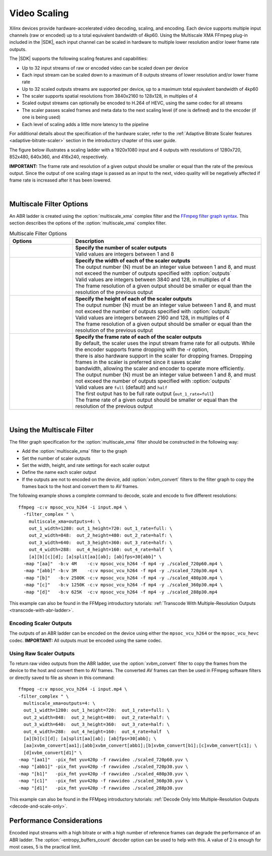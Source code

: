 .. _using-ffmpeg-for-video-scaling:

*****************************************************
Video Scaling
*****************************************************

Xilinx devices provide hardware-accelerated video decoding, scaling, and encoding. Each device supports multiple input channels (raw or encoded) up to a total equivalent bandwidth of 4kp60. Using the Multiscale XMA FFmpeg plug-in included in the |SDK|, each input channel can be scaled in hardware to multiple lower resolution and/or lower frame rate outputs.

The |SDK| supports the following scaling features and capabilities:

- Up to 32 input streams of raw or encoded video can be scaled down per device
- Each input stream can be scaled down to a maximum of 8 outputs streams of lower resolution and/or lower frame rate
- Up to 32 scaled outputs streams are supported per device, up to a maximum total equivalent bandwidth of 4kp60
- The scaler supports spatial resolutions from 3840x2160 to 128x128, in multiples of 4 
- Scaled output streams can optionally be encoded to H.264 of HEVC, using the same codec for all streams
- The scaler passes scaled frames and meta data to the next scaling level (if one is defined) and to the encoder (if one is being used)
- Each level of scaling adds a little more latency to the pipeline

For additional details about the specification of the hardware scaler, refer to the :ref:`Adaptive Bitrate Scaler features <adaptive-bitrate-scaler>` section in the introductory chapter of this user guide. 

The figure below illustrates a scaling ladder with a 1920x1080 input and 4 outputs with resolutions of 1280x720, 852x480, 640x360, and 416x240, respectively. 

.. image:: ./images/abr-ladder.png
    :alt: output from one rung is passed to the next for further scaling
    :align: center


**IMPORTANT:** The frame rate and resolution of a given output should be smaller or equal than the rate of the previous output. Since the output of one scaling stage is passed as an input to the next, video quality will be negatively affected if frame rate is increased after it has been lowered.

|

Multiscale Filter Options
==========================================

An ABR ladder is created using the :option:`multiscale_xma` complex filter and the `FFmpeg filter graph syntax <https://ffmpeg.org/ffmpeg-filters.html#Filtergraph-syntax-1>`_. This section describes the options of the :option:`multiscale_xma` complex filter.

.. option:: multiscale_xma

  Filter implementing the Xilinx ABR multiscaler. Takes one input and up to 8 output streams. The complete list of options is described below.


.. list-table:: Multiscale Filter Options
   :widths: 25 75
   :header-rows: 1

   * - Options
     - Description
   * - .. option:: outputs    
     - | **Specify the number of scaler outputs** 
       | Valid values are integers between 1 and 8     
   * - .. option:: out_{N}_width
     - | **Specify the width of each of the scaler outputs**
       | The output number {N} must be an integer value between 1 and 8, and must not exceed the number of outputs specified with :option:`outputs`     
       | Valid values are integers between 3840 and 128, in multiples of 4  
       | The frame resolution of a given output should be smaller or equal than the resolution of the previous output
   * - .. option:: out_{N}_height
     - | **Specify the height of each of the scaler outputs**    
       | The output number {N} must be an integer value between 1 and 8, and must not exceed the number of outputs specified with :option:`outputs`     
       | Valid values are integers between 2160 and 128, in multiples of 4  
       | The frame resolution of a given output should be smaller or equal than the resolution of the previous output
   * - .. option:: out_{N}_rate
     - | **Specify the frame rate of each of the scaler outputs**
       | By default, the scaler uses the input stream frame rate for all outputs. While the encoder supports frame dropping with the -r option,
       | there is also hardware support in the scaler for dropping frames. Dropping frames in the scaler is preferred since it saves scaler
       | bandwidth, allowing the scaler and encoder to operate more efficiently.
       | The output number {N} must be an integer value between 1 and 8, and must not exceed the number of outputs specified with :option:`outputs`     
       | Valid values are ``full`` (default) and ``half``                 
       | The first output has to be full rate output (``out_1_rate=full``)
       | The frame rate of a given output should be smaller or equal than the resolution of the previous output

|

.. _using-the-multiscale-filter:

Using the Multiscale Filter
==========================================

The filter graph specification for the :option:`multiscale_xma` filter should be constructed in the following way:

- Add the :option:`multiscale_xma` filter to the graph   
- Set the number of scaler outputs
- Set the width, height, and rate settings for each scaler output 
- Define the name each scaler output
- If the outputs are not to encoded on the device, add :option:`xvbm_convert` filters to the filter graph to copy the frames back to the host and convert them to AV frames.

The following example shows a complete command to decode, scale and encode to five different resolutions::

    ffmpeg -c:v mpsoc_vcu_h264 -i input.mp4 \
      -filter_complex " \
        multiscale_xma=outputs=4: \
        out_1_width=1280: out_1_height=720: out_1_rate=full: \
        out_2_width=848:  out_2_height=480: out_2_rate=half: \
        out_3_width=640:  out_3_height=360: out_3_rate=half: \
        out_4_width=288:  out_4_height=160: out_4_rate=half  \
        [a][b][c][d]; [a]split[aa][ab]; [ab]fps=30[abb]" \
      -map "[aa]"  -b:v 4M    -c:v mpsoc_vcu_h264 -f mp4 -y ./scaled_720p60.mp4 \
      -map "[abb]" -b:v 3M    -c:v mpsoc_vcu_h264 -f mp4 -y ./scaled_720p30.mp4 \
      -map "[b]"   -b:v 2500K -c:v mpsoc_vcu_h264 -f mp4 -y ./scaled_480p30.mp4 \
      -map "[c]"   -b:v 1250K -c:v mpsoc_vcu_h264 -f mp4 -y ./scaled_360p30.mp4 \
      -map "[d]"   -b:v 625K  -c:v mpsoc_vcu_h264 -f mp4 -y ./scaled_288p30.mp4

This example can also be found in the FFMpeg introductory tutorials: :ref:`Transcode With Multiple-Resolution Outputs <transcode-with-abr-ladder>`.


Encoding Scaler Outputs
-----------------------

The outputs of an ABR ladder can be encoded on the device using either the ``mpsoc_vcu_h264`` or the ``mpsoc_vcu_hevc`` codec. **IMPORTANT:** All outputs must be encoded using the same codec.


Using Raw Scaler Outputs
------------------------

To return raw video outputs from the ABR ladder, use the :option:`xvbm_convert` filter to copy the frames from the device to the host and convert them to AV frames. The converted AV frames can then be used in FFmpeg software filters or directly saved to file as shown in this command::

  ffmpeg -c:v mpsoc_vcu_h264 -i input.mp4 \
  -filter_complex " \
    multiscale_xma=outputs=4: \
    out_1_width=1280: out_1_height=720:  out_1_rate=full: \
    out_2_width=848:  out_2_height=480:  out_2_rate=half: \
    out_3_width=640:  out_3_height=360:  out_3_rate=half: \
    out_4_width=288:  out_4_height=160:  out_4_rate=half  \
    [a][b][c][d]; [a]split[aa][ab]; [ab]fps=30[abb]; \
    [aa]xvbm_convert[aa1];[abb]xvbm_convert[abb1];[b]xvbm_convert[b1];[c]xvbm_convert[c1]; \
    [d]xvbm_convert[d1]" \
  -map "[aa1]"  -pix_fmt yuv420p -f rawvideo ./scaled_720p60.yuv \
  -map "[abb1]" -pix_fmt yuv420p -f rawvideo ./scaled_720p30.yuv \
  -map "[b1]"   -pix_fmt yuv420p -f rawvideo ./scaled_480p30.yuv \
  -map "[c1]"   -pix_fmt yuv420p -f rawvideo ./scaled_360p30.yuv \
  -map "[d1]"   -pix_fmt yuv420p -f rawvideo ./scaled_288p30.yuv

This example can also be found in the FFMpeg introductory tutorials: :ref:`Decode Only Into Multiple-Resolution Outputs <decode-and-scale-only>`.


Performance Considerations
==========================
Encoded input streams with a high bitrate or with a high number of reference frames can degrade the performance of an ABR ladder. The :option:`-entropy_buffers_count` decoder option can be used to help with this. A value of 2 is enough for most cases, 5 is the practical limit.

..
  ------------
  
  © Copyright 2020-2021 Xilinx, Inc.
  
  Licensed under the Apache License, Version 2.0 (the "License"); you may not use this file except in compliance with the License. You may obtain a copy of the License at
  
  http://www.apache.org/licenses/LICENSE-2.0
  
  Unless required by applicable law or agreed to in writing, software distributed under the License is distributed on an "AS IS" BASIS, WITHOUT WARRANTIES OR CONDITIONS OF ANY KIND, either express or implied. See the License for the specific language governing permissions and limitations under the License.